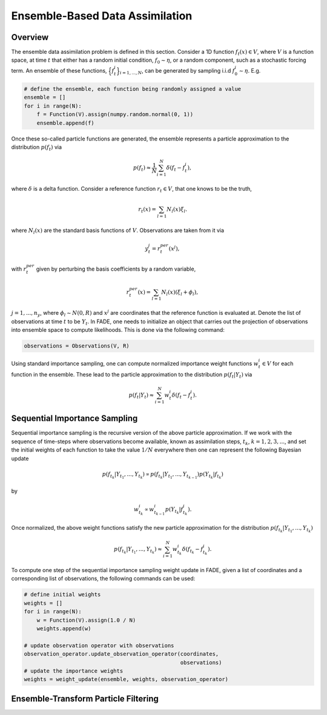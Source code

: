 Ensemble-Based Data Assimilation
================================

Overview
--------

The ensemble data assimilation problem is defined in this section. Consider
a 1D function :math:`f_{t}(x) \in V`, where :math:`V` is a function space, at time
:math:`t` that either has a random initial condition, :math:`f_{0} \sim \eta`,
or a random component, such as a stochastic forcing term. An ensemble of these
functions, :math:`\Big\{f^{i}_{t}\Big\}_{i=1,...,N}`, can be generated by sampling i.i.d
:math:`f_{0}^{i} \sim \eta`. E.g.

.. code::
    
    # define the ensemble, each function being randomly assigned a value
    ensemble = []
    for i in range(N):
        f = Function(V).assign(numpy.random.normal(0, 1))
        ensemble.append(f)

Once these so-called particle functions are generated, the ensemble represents
a particle approximation to the distribution :math:`p(f_{t})` via

.. math:: p(f_{t}) \approx \frac{1}{N} \sum_{i=1}^{N} \delta(f_{t} - f_{t}^{i}),

where :math:`\delta` is a delta function. Consider a reference function :math:`r_{t} \in V`,
that one knows to be the truth,

.. math:: r_{t}(x) = \sum_{l=1}N_{l}(x)\xi_{l}.

where :math:`N_{l}(x)` are the standard basis functions of :math:`V`. Observations
are taken from it via

.. math:: y^{j}_{t} = r_{t}^{per}(x^{j}),

with :math:`r_{t}^{per}` given by perturbing the basis coefficients by a random variable,

.. math:: r_{t}^{per}(x) = \sum_{l=1}N_{l}(x)(\xi_{l} + \phi_{l}),

:math:`j=1,...,n_{y}`, where :math:`\phi_{l} \sim N(0, R)` and :math:`x^{j}` are
coordinates that the reference function is evaluated at. Denote the list of observations
at time :math:`t` to be :math:`Y_{t}`. In FADE, one needs to initialize an object that
carries out the projection of observations into ensemble space to compute likelihoods. This
is done via the following command:

.. code::

    observations = Observations(V, R)

Using standard importance sampling, one can
compute normalized importance weight functions :math:`w_{t}^{i} \in V` for each
function in the ensemble. These lead to the particle approximation to the distribution
:math:`p(f_{t}|Y_{t})` via

.. math:: p(f_{t}|Y_{t}) \approx \sum^{N}_{i=1} w^{i}_{t} \delta(f_{t} - f_{t}^{i}).


Sequential Importance Sampling
------------------------------

Sequential importance sampling is the recursive version of the above particle approximation.
If we work with the sequence of time-steps where observations become available, known as
assimilation steps, :math:`t_{k}`, :math:`k=1,2,3,...`, and set the initial weights of each
function to take the value :math:`1/N` everywhere then one can represent the following
Bayesian update

.. math:: p(f_{t_{k}}|Y_{t_{1}},...,Y_{t_{k}}) \propto p(f_{t_{k}}|Y_{t_{1}},...,Y_{t_{k-1}})p(Y_{t_{k}}|f_{t_{k}})

by

.. math:: w_{t_{k}}^{i} \propto w_{t_{k-1}}^{i}p(Y_{t_{k}}|f_{t_{k}}^{i}).

Once normalized, the above weight functions satisfy the new particle approximation for
the distribution :math:`p(f_{t_{k}}|Y_{t_{1}},...,Y_{t_{k}})`

.. math:: p(f_{t_{k}}|Y_{t_{1}},...,Y_{t_{k}}) \approx \sum_{i=1}^{N}w_{t_{k}}^{i}\delta(f_{t_{k}} - f_{t_{k}}^{i}).

To compute one step of the sequential importance sampling weight update in FADE, given a list of
coordinates and a corresponding list of observations, the following commands can be used:

.. code::
    
    # define initial weights
    weights = []
    for i in range(N):
        w = Function(V).assign(1.0 / N)
        weights.append(w)
    
    # update observation operator with observations
    observation_operator.update_observation_operator(coordinates,
                                                     observations)
    # update the importance weights
    weights = weight_update(ensemble, weights, observation_operator)


Ensemble-Transform Particle Filtering
-------------------------------------
